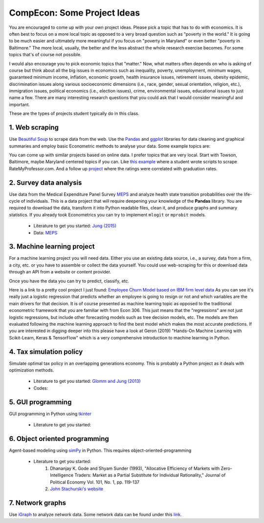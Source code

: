 ===============================================================================
CompEcon: Some Project Ideas 
===============================================================================

You are encouraged to come up with your own project ideas. 
Please pick a topic that has to do with economics. It is often best to focus on
a more local topic as opposed to a very broad question such as "poverty in the
world."  It is going to be much easier and ultimately more meaningful if you
focus on "poverty in Maryland" or even better "poverty in Baltimore." The more
local, usually, the better and the less abstract the whole research exercise
becomes. For some topics that's of course not possible.

I would also encourage you to pick economic topics that "matter." Now, what
matters often depends on who is asking of course but think about all the big
issues in economics such as inequality, poverty, unemployment, minimum wages,
guaranteed minimum income, inflation, economic growth, health insurance issues,
retirement issues, obesity epidemic, discrimination issues along various
socioeconomic dimensions (i.e., race, gender, sexual orientation, religion,
etc.), immigration issues, political economics (i.e., election issues), crime, 
environmental issues, educational issues to just name a few.
There are many interesting research questions that you could ask that I would
consider meaningful and important. 

These are the types of projects student typically do in this class.

1. Web scraping
-------------------------------------------------------------------------------
Use `Beautiful Soup <https://pypi.python.org/pypi/beautifulsoup4/>`_ to scrape
data from the web. Use the `Pandas <http://pandas.pydata.org/>`_ and 
`ggplot <http://ggplot.yhathq.com/>`_ libraries for data
cleaning and graphical summaries and employ basic Econometric methods  to
analyse your data. Some example topics are:

You can come up with similar projects based on online data. I prefer topics
that are very local. Start with Towson, Baltimore, maybe Maryland centered
topics if you can. Like `this example <http://www.cs.cornell.edu/~karthik/projects/rateprof-scrape/DOCUMENTATION.html>`_
where a student wrote scripts to scrape RateMyProfessor.com. And a follow up
`project <ExampleProjectPPT.pdf>`_ where the ratings were correlated with graduation rates.

2. Survey data analysis
-------------------------------------------------------------------------------

Use data from the Medical Expenditure Panel Survey
`MEPS <http://meps.ahrq.gov/mepsweb/>`__ and analyze health state transition
probabilities over the life-cycle of individuals. This is 
a data project that will require deepening your knowledge of the **Pandas**
library. You are required to download the
data, transform it into Python readable files, clean it, and produce graphs
and summary statistics. 
If you already took Econometrics you can try to implement ``mlogit`` or ``mprobit`` models.

  * Literature to get you started: 
    `Jung (2015) <https://juejung.github.io/papers/markovtransitions.pdf>`_
  * Data: `MEPS <http://meps.ahrq.gov/mepsweb/>`_

3. Machine learning project
-------------------------------------------------------------------------------

For a machine learning project you will need data. Either you use an existing
data source, i.e., a survey, data from a firm, a city, etc. or you have to
assemble or collect the data yourself. You could use web-scraping for this or
download data through an API from a website or content provider.

Once you have the data you can try to predict, classify, etc.

Here is a link to a pretty cool project I just found: 
`Employee Churn Model based on IBM firm level data <https://towardsdatascience.com/building-an-employee-churn-model-in-python-to-develop-a-strategic-retention-plan-57d5bd882c2d>`_
As you can see it's really just a logistic regression that predicts whether an
employee is going to resign or not and which variables are the main drivers for
that decision. It is of course presented as machine learning topic as opposed
to the traditional econometric framework that you are familiar with from Econ
306. This just means that the "regressions" are not just logistic regressions,
but include other forecasting models such as tree decision models, etc.
The models are then evaluated following the machine learning approach to
find the best model which makes the most accurate predictions. If you are
interested in digging deeper into this please have a look at Geron (2019)
"Hands-On Machine Learning with Scikit-Learn, Keras & TensorFlow" which is
a very comprehensive introduction to machine learning in Python.

4. Tax simulation policy
-------------------------------------------------------------------------------

Simulate optimal tax policy in an overlapping generations economy. This
is probably a Python project as it deals with optimization methods. 

  * Literature to get you started: 
    `Glomm and Jung (2013) <https://juejung.github.io/papers/timing05142012.pdf>`_
  * Codes:

5. GUI programming
-------------------------------------------------------------------------------

GUI programming in Python using
`tkinter <https://docs.python.org/3.4/library/tkinter.html>`_

  * Literature to get you started:

6. Object oriented programming
-------------------------------------------------------------------------------

Agent-based modeling using `simPy <http://simpy.readthedocs.org/en/latest/>`_ in
Python. This requires object-oriented-programming 

  * Literature to get you started: 
     1. Dhananjay K. Gode and Shyam Sunder (1993), "Allocative
        Efficiency of Markets with Zero-Intelligence Traders: Market as a
        Partial Substitute for Individual Rationality," Journal of Political
        Economy Vol. 101, No. 1, pp. 119-137 
     2. `John Stachurski's website <http://quant-econ.net/py/python_oop.html>`_

7. Network graphs
-------------------------------------------------------------------------------

Use `iGraph <http://igraph.sourceforge.net/index.html>`_ 
to analyze network data. Some network data can be found under this
`link <http://www-personal.umich.edu/~mejn/netdata/>`_.
